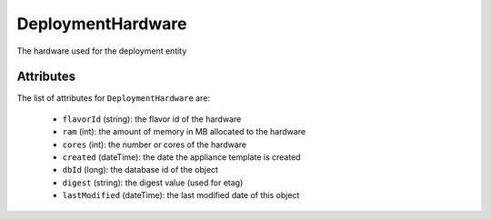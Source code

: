 .. Copyright FUJITSU LIMITED 2016-2019

.. _deploymenthardware-object:

DeploymentHardware
==================

The hardware used for the deployment entity

Attributes
~~~~~~~~~~

The list of attributes for ``DeploymentHardware`` are:

	* ``flavorId`` (string): the flavor id of the hardware
	* ``ram`` (int): the amount of memory in MB allocated to the hardware
	* ``cores`` (int): the number or cores of the hardware
	* ``created`` (dateTime): the date the appliance template is created
	* ``dbId`` (long): the database id of the object
	* ``digest`` (string): the digest value (used for etag)
	* ``lastModified`` (dateTime): the last modified date of this object


